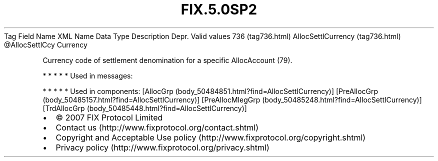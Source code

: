 .TH FIX.5.0SP2 "" "" "Tag #736"
Tag
Field Name
XML Name
Data Type
Description
Depr.
Valid values
736 (tag736.html)
AllocSettlCurrency (tag736.html)
\@AllocSettlCcy
Currency
.PP
Currency code of settlement denomination for a specific
AllocAccount (79).
.PP
   *   *   *   *   *
Used in messages:
.PP
   *   *   *   *   *
Used in components:
[AllocGrp (body_50484851.html?find=AllocSettlCurrency)]
[PreAllocGrp (body_50485157.html?find=AllocSettlCurrency)]
[PreAllocMlegGrp (body_50485248.html?find=AllocSettlCurrency)]
[TrdAllocGrp (body_50485448.html?find=AllocSettlCurrency)]

.PD 0
.P
.PD

.PP
.PP
.IP \[bu] 2
© 2007 FIX Protocol Limited
.IP \[bu] 2
Contact us (http://www.fixprotocol.org/contact.shtml)
.IP \[bu] 2
Copyright and Acceptable Use policy (http://www.fixprotocol.org/copyright.shtml)
.IP \[bu] 2
Privacy policy (http://www.fixprotocol.org/privacy.shtml)
